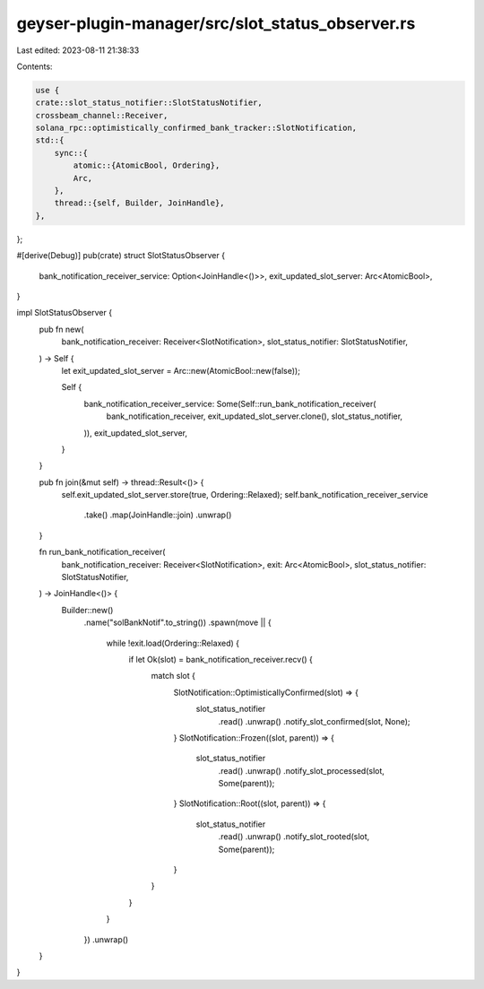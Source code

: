 geyser-plugin-manager/src/slot_status_observer.rs
=================================================

Last edited: 2023-08-11 21:38:33

Contents:

.. code-block:: rs

    use {
    crate::slot_status_notifier::SlotStatusNotifier,
    crossbeam_channel::Receiver,
    solana_rpc::optimistically_confirmed_bank_tracker::SlotNotification,
    std::{
        sync::{
            atomic::{AtomicBool, Ordering},
            Arc,
        },
        thread::{self, Builder, JoinHandle},
    },
};

#[derive(Debug)]
pub(crate) struct SlotStatusObserver {
    bank_notification_receiver_service: Option<JoinHandle<()>>,
    exit_updated_slot_server: Arc<AtomicBool>,
}

impl SlotStatusObserver {
    pub fn new(
        bank_notification_receiver: Receiver<SlotNotification>,
        slot_status_notifier: SlotStatusNotifier,
    ) -> Self {
        let exit_updated_slot_server = Arc::new(AtomicBool::new(false));

        Self {
            bank_notification_receiver_service: Some(Self::run_bank_notification_receiver(
                bank_notification_receiver,
                exit_updated_slot_server.clone(),
                slot_status_notifier,
            )),
            exit_updated_slot_server,
        }
    }

    pub fn join(&mut self) -> thread::Result<()> {
        self.exit_updated_slot_server.store(true, Ordering::Relaxed);
        self.bank_notification_receiver_service
            .take()
            .map(JoinHandle::join)
            .unwrap()
    }

    fn run_bank_notification_receiver(
        bank_notification_receiver: Receiver<SlotNotification>,
        exit: Arc<AtomicBool>,
        slot_status_notifier: SlotStatusNotifier,
    ) -> JoinHandle<()> {
        Builder::new()
            .name("solBankNotif".to_string())
            .spawn(move || {
                while !exit.load(Ordering::Relaxed) {
                    if let Ok(slot) = bank_notification_receiver.recv() {
                        match slot {
                            SlotNotification::OptimisticallyConfirmed(slot) => {
                                slot_status_notifier
                                    .read()
                                    .unwrap()
                                    .notify_slot_confirmed(slot, None);
                            }
                            SlotNotification::Frozen((slot, parent)) => {
                                slot_status_notifier
                                    .read()
                                    .unwrap()
                                    .notify_slot_processed(slot, Some(parent));
                            }
                            SlotNotification::Root((slot, parent)) => {
                                slot_status_notifier
                                    .read()
                                    .unwrap()
                                    .notify_slot_rooted(slot, Some(parent));
                            }
                        }
                    }
                }
            })
            .unwrap()
    }
}


